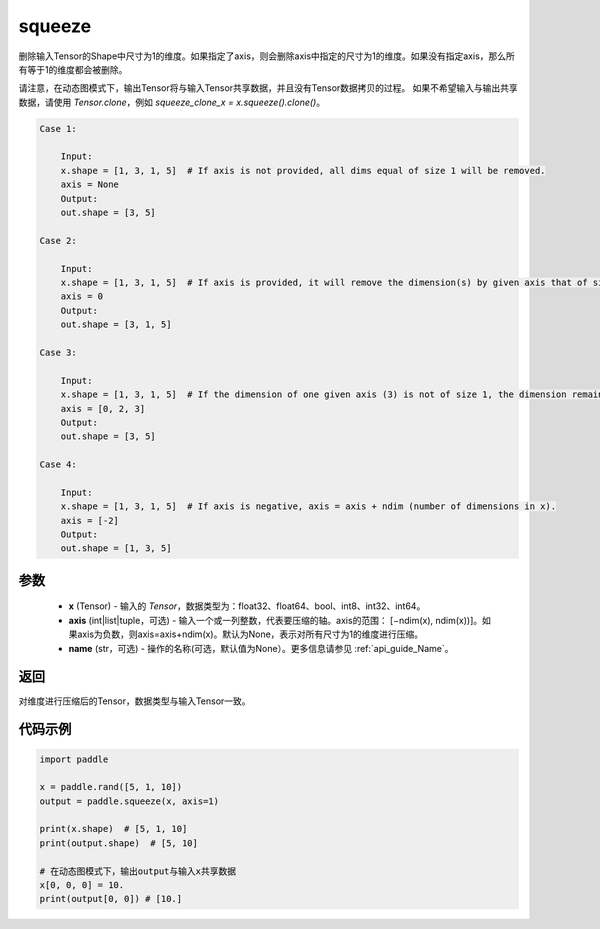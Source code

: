 .. _cn_api_paddle_tensor_squeeze:

squeeze
-------------------------------

.. py:function:: paddle.squeeze(x, axis=None, name=None)

删除输入Tensor的Shape中尺寸为1的维度。如果指定了axis，则会删除axis中指定的尺寸为1的维度。如果没有指定axis，那么所有等于1的维度都会被删除。

请注意，在动态图模式下，输出Tensor将与输入Tensor共享数据，并且没有Tensor数据拷贝的过程。
如果不希望输入与输出共享数据，请使用 `Tensor.clone`，例如 `squeeze_clone_x = x.squeeze().clone()`。

.. code-block:: text

    Case 1:

        Input:
        x.shape = [1, 3, 1, 5]  # If axis is not provided, all dims equal of size 1 will be removed.
        axis = None
        Output:
        out.shape = [3, 5]

    Case 2:

        Input:
        x.shape = [1, 3, 1, 5]  # If axis is provided, it will remove the dimension(s) by given axis that of size 1.
        axis = 0
        Output:
        out.shape = [3, 1, 5]
    
    Case 3:

        Input:
        x.shape = [1, 3, 1, 5]  # If the dimension of one given axis (3) is not of size 1, the dimension remain unchanged. 
        axis = [0, 2, 3]
        Output:
        out.shape = [3, 5]

    Case 4:

        Input:
        x.shape = [1, 3, 1, 5]  # If axis is negative, axis = axis + ndim (number of dimensions in x). 
        axis = [-2]
        Output:
        out.shape = [1, 3, 5]

参数
:::::::::

        - **x** (Tensor) - 输入的 `Tensor`，数据类型为：float32、float64、bool、int8、int32、int64。
        - **axis** (int|list|tuple，可选) - 输入一个或一列整数，代表要压缩的轴。axis的范围： [−ndim(x), ndim(x))]。如果axis为负数，则axis=axis+ndim(x)。默认为None，表示对所有尺寸为1的维度进行压缩。
        - **name** (str，可选) - 操作的名称(可选，默认值为None）。更多信息请参见  :ref:`api_guide_Name`。

返回
:::::::::
对维度进行压缩后的Tensor，数据类型与输入Tensor一致。

代码示例
:::::::::

.. code-block:: python

    import paddle

    x = paddle.rand([5, 1, 10])
    output = paddle.squeeze(x, axis=1)

    print(x.shape)  # [5, 1, 10]
    print(output.shape)  # [5, 10]

    # 在动态图模式下，输出output与输入x共享数据
    x[0, 0, 0] = 10.
    print(output[0, 0]) # [10.]
